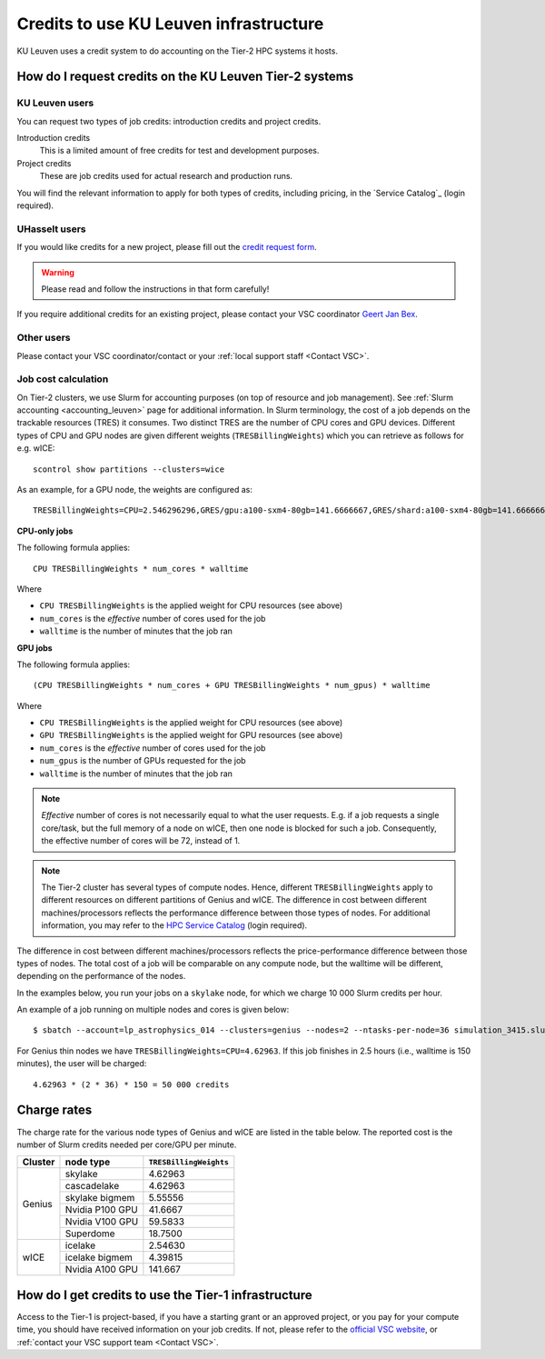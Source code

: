 .. _KU Leuven credits:

Credits to use KU Leuven infrastructure
=======================================

KU Leuven uses a credit system to do accounting on the Tier-2 HPC systems it hosts.


How do I request credits on the KU Leuven Tier-2 systems
--------------------------------------------------------

KU Leuven users
~~~~~~~~~~~~~~~
You can request two types of job credits: introduction credits and project
credits.

Introduction credits
   This is a limited amount of free credits for test and development purposes.
Project credits
   These are job credits used for actual research and production runs.

You will find the relevant information to apply for both types of credits,
including pricing, in the `Service Catalog`_ (login required).

UHasselt users
~~~~~~~~~~~~~~
If you would like credits for a new project, please fill out the
`credit request form`_.

.. warning::

   Please read and follow the instructions in that form carefully!

If you require additional credits for an existing project, please contact
your VSC coordinator `Geert Jan Bex`_.

Other users
~~~~~~~~~~~

Please contact your VSC coordinator/contact or your :ref:`local support staff
<Contact VSC>`.


Job cost calculation
~~~~~~~~~~~~~~~~~~~~

On Tier-2 clusters, we use Slurm for accounting purposes (on top of resource and 
job management).
See :ref:`Slurm accounting <accounting_leuven>` page for additional information.
In Slurm terminology, the cost of a job depends on the trackable resources (TRES)
it consumes. Two distinct TRES are the number of CPU cores and GPU devices. 
Different types of CPU and GPU nodes are given different weights 
(``TRESBillingWeights``) which you can retrieve as follows for e.g. wICE::

   scontrol show partitions --clusters=wice

As an example, for a GPU node, the weights are configured as::

   TRESBillingWeights=CPU=2.546296296,GRES/gpu:a100-sxm4-80gb=141.6666667,GRES/shard:a100-sxm4-80gb=141.6666667

**CPU-only jobs**

The following formula applies::

   CPU TRESBillingWeights * num_cores * walltime

Where

- ``CPU TRESBillingWeights`` is the applied weight for CPU resources (see above)
- ``num_cores`` is the *effective* number of cores used for the job
- ``walltime`` is the number of minutes that the job ran

**GPU jobs**

The following formula applies::

   (CPU TRESBillingWeights * num_cores + GPU TRESBillingWeights * num_gpus) * walltime
   
Where

- ``CPU TRESBillingWeights`` is the applied weight for CPU resources (see above)
- ``GPU TRESBillingWeights`` is the applied weight for GPU resources (see above)
- ``num_cores`` is the *effective* number of cores used for the job
- ``num_gpus`` is the number of GPUs requested for the job
- ``walltime`` is the number of minutes that the job ran

.. note::

    *Effective* number of cores is not necessarily equal to what the user requests.
    E.g. if a job requests a single core/task, but the full memory of a node on wICE,
    then one node is blocked for such a job. Consequently, the effective number of cores
    will be 72, instead of 1.

.. note::

    The Tier-2 cluster has several types of compute nodes.
    Hence, different ``TRESBillingWeights`` apply to 
    different resources on different partitions of Genius and wICE.
    The difference in cost between different machines/processors reflects
    the performance difference between those types of nodes.
    For additional information, you may refer to the 
    `HPC Service Catalog <https://icts.kuleuven.be/sc/onderzoeksgegevens/hpc_vsc_page>`_
    (login required).

The difference in cost between different machines/processors reflects
the price-performance difference between those types of nodes. The total cost
of a job will be comparable on any compute node, but the
walltime will be different, depending on the performance of the nodes.

In the examples below, you run your jobs on a ``skylake`` node, for which
we charge 10 000 Slurm credits per hour.

An example of a job running on multiple nodes and cores is given below::

   $ sbatch --account=lp_astrophysics_014 --clusters=genius --nodes=2 --ntasks-per-node=36 simulation_3415.slurm

For Genius thin nodes we have ``TRESBillingWeights=CPU=4.62963``.
If this job finishes in 2.5 hours (i.e., walltime is 150 minutes), the user
will be charged::

   4.62963 * (2 * 36) * 150 = 50 000 credits


Charge rates
------------

The charge rate for the various node types of Genius and wICE are listed in the table
below.  
The reported cost is the number of Slurm credits needed per core/GPU per minute.

+---------+-----------------+------------------------+
| Cluster | node type       | ``TRESBillingWeights`` |
+=========+=================+========================+
| Genius  | skylake         | 4.62963                |
+         +-----------------+------------------------+
|         | cascadelake     | 4.62963                |
+         +-----------------+------------------------+
|         | skylake bigmem  | 5.55556                |
+         +-----------------+------------------------+
|         | Nvidia P100 GPU | 41.6667                |
+         +-----------------+------------------------+
|         | Nvidia V100 GPU | 59.5833                |
+         +-----------------+------------------------+
|         | Superdome       | 18.7500                |
+---------+-----------------+------------------------+
| wICE    | icelake         | 2.54630                |
+         +-----------------+------------------------+
|         | icelake bigmem  | 4.39815                |
+         +-----------------+------------------------+
|         | Nvidia A100 GPU | 141.667                |
+---------+-----------------+------------------------+



How do I get credits to use the Tier-1 infrastructure
-----------------------------------------------------

Access to the Tier-1 is project-based, if you have a starting grant or
an approved project, or you pay for your compute time, you should have
received information on your job credits.
If not, please refer to the `official VSC website <https://www.vscentrum.be/>`_, or
:ref:`contact your VSC support team <Contact VSC>`.


.. _Geert Jan Bex: mailto:geertjan.bex@uhasselt.be
.. _credit request form:  https://admin.kuleuven.be/icts/onderzoek/hpc/request-project-credits
